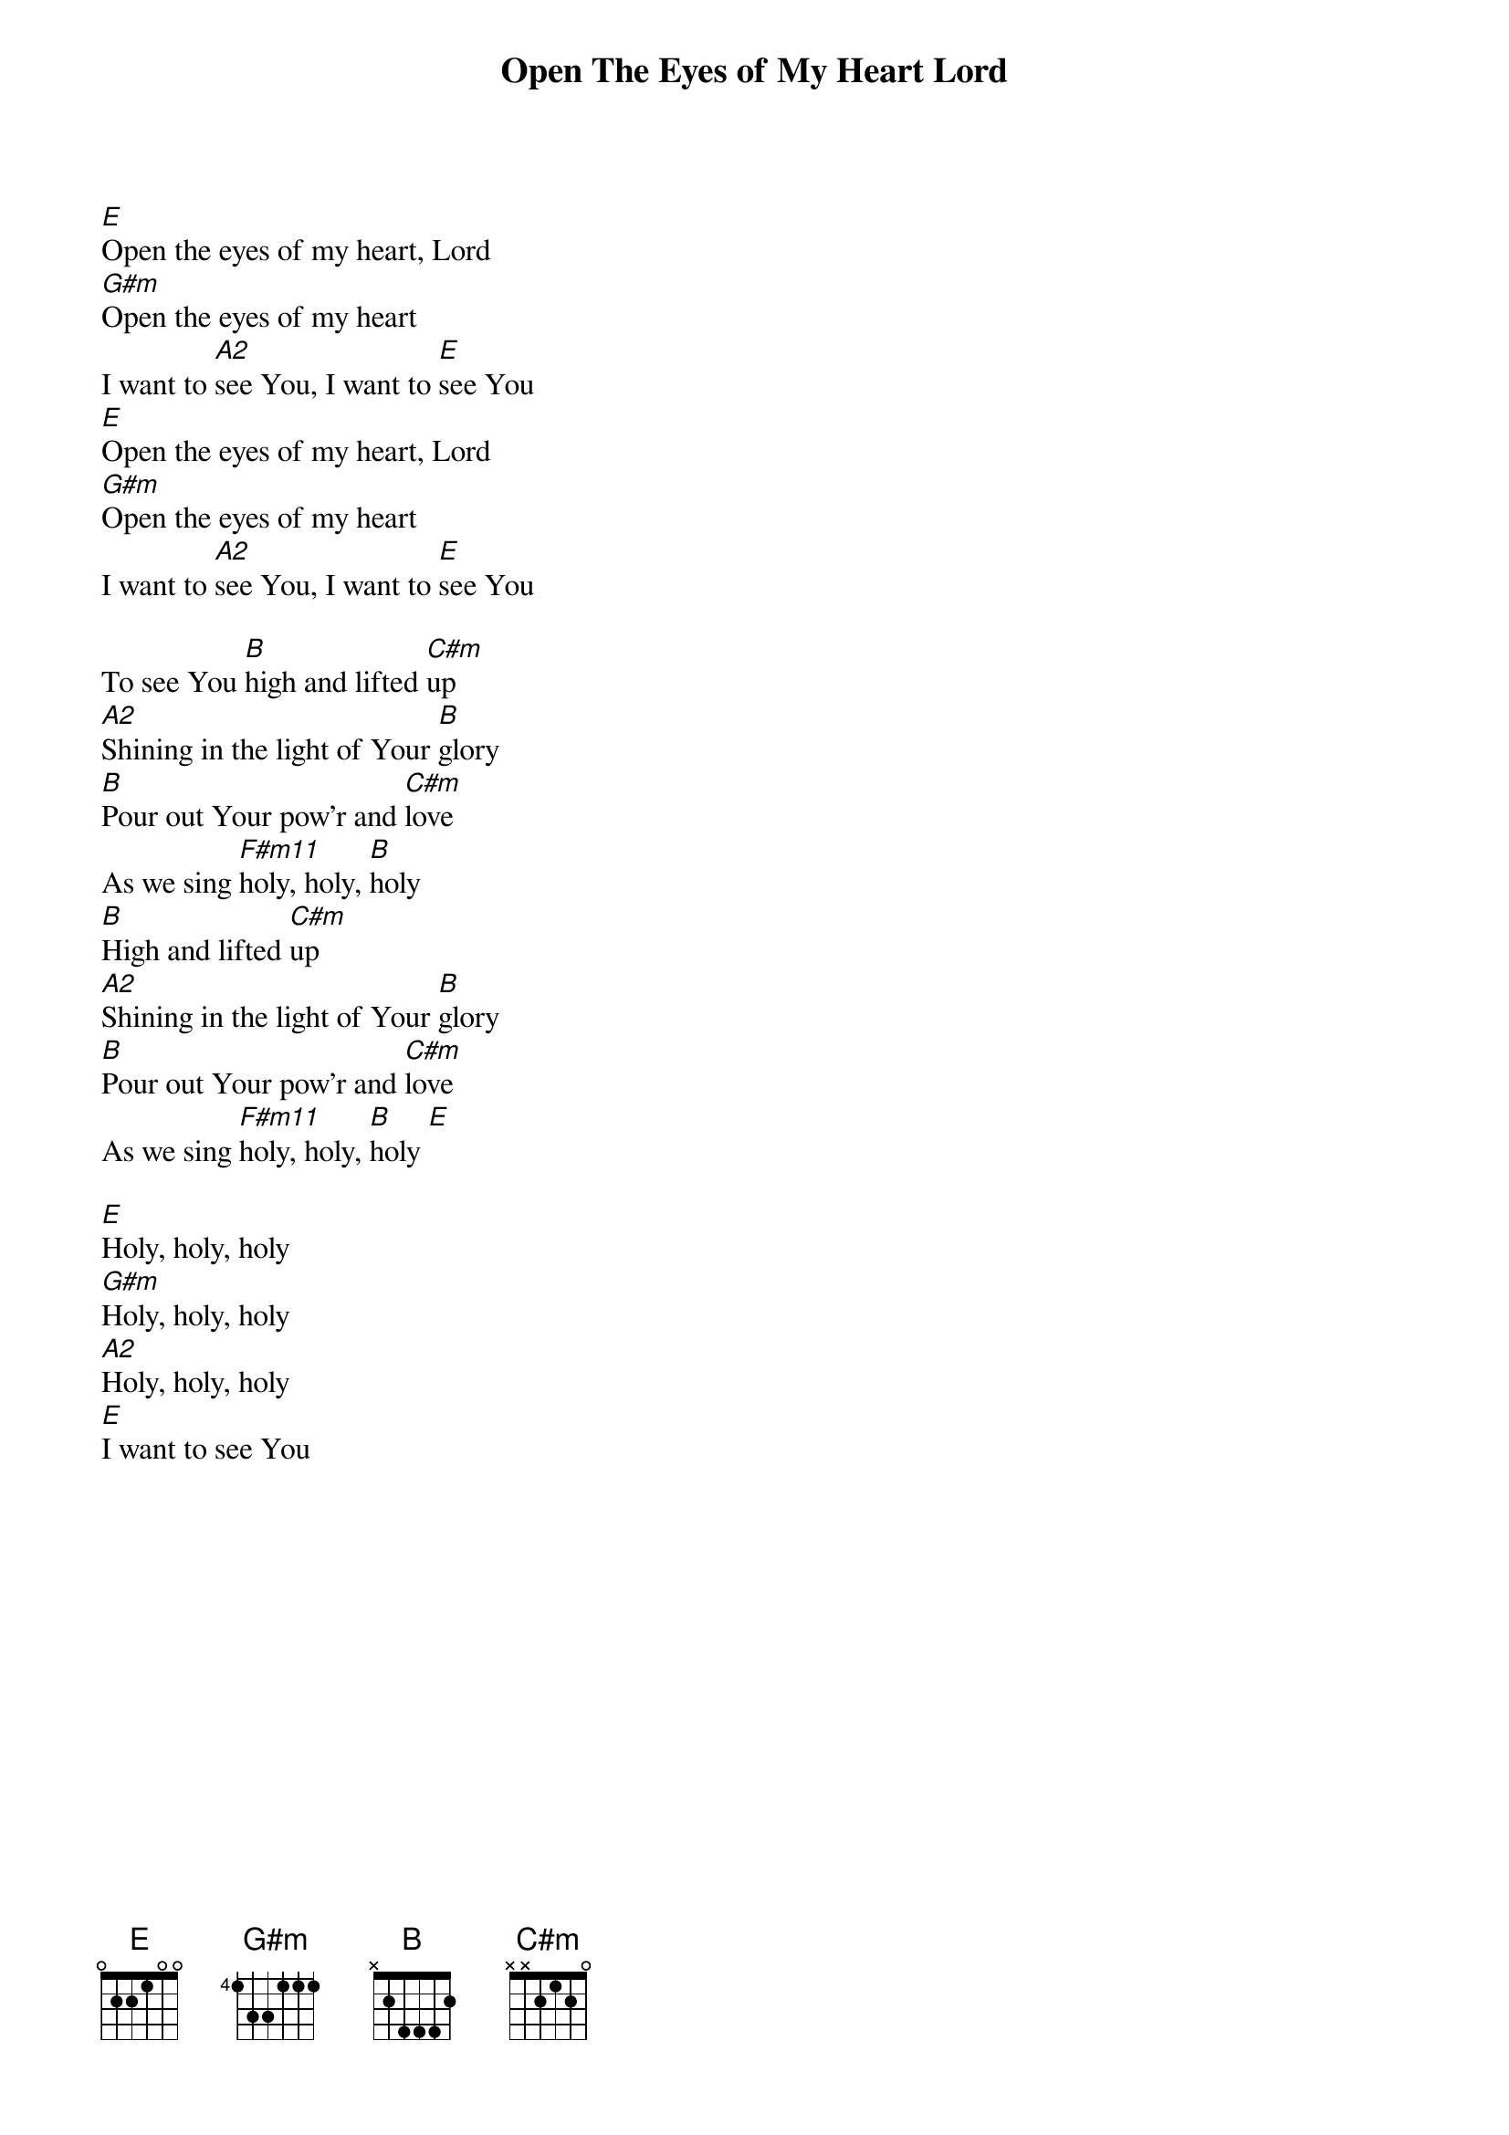 {t:Open The Eyes of My Heart Lord}
{key:E}
[E]Open the eyes of my heart, Lord
[G#m]Open the eyes of my heart
I want to [A2]see You, I want to [E]see You
[E]Open the eyes of my heart, Lord
[G#m]Open the eyes of my heart
I want to [A2]see You, I want to [E]see You

To see You [B]high and lifted [C#m]up
[A2]Shining in the light of Your [B]glory
[B]Pour out Your pow'r and [C#m]love
As we sing [F#m11]holy, holy, [B]holy
[B]High and lifted [C#m]up
[A2]Shining in the light of Your [B]glory
[B]Pour out Your pow'r and [C#m]love
As we sing [F#m11]holy, holy, [B]holy [E]
 
{gc:Bridge:}
[E]Holy, holy, holy
[G#m]Holy, holy, holy
[A2]Holy, holy, holy
[E]I want to see You
 
{artist:Paul Baloche}
{copyright:(c)1999 Integrity's Hosanna! Music}
